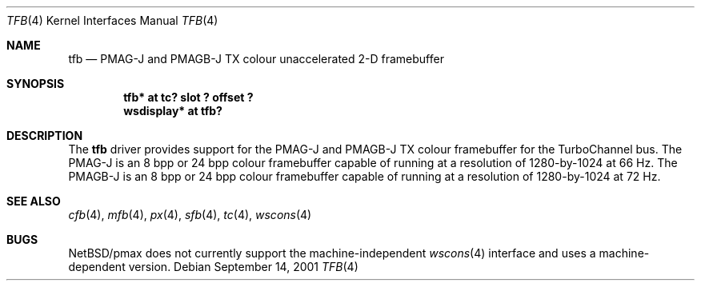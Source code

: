 .\"     $NetBSD: tfb.4,v 1.1 2001/09/21 09:11:41 gmcgarry Exp $
.\"
.\" Copyright (c) 2001 The NetBSD Foundation, Inc.
.\" All rights reserved.
.\"
.\" This code is derived from software contributed to The NetBSD Foundation
.\" by Gregory McGarry.
.\"
.\" Redistribution and use in source and binary forms, with or without
.\" modification, are permitted provided that the following conditions
.\" are met:
.\" 1. Redistributions of source code must retain the above copyright
.\"    notice, this list of conditions and the following disclaimer.
.\" 2. Redistributions in binary form must reproduce the above copyright
.\"    notice, this list of conditions and the following disclaimer in the
.\"    documentation and/or other materials provided with the distribution.
.\" 3. All advertising materials mentioning features or use of this software
.\"    must display the following acknowledgement:
.\"        This product includes software developed by the NetBSD
.\"        Foundation, Inc. and its contributors.
.\" 4. Neither the name of The NetBSD Foundation nor the names of its
.\"    contributors may be used to endorse or promote products derived
.\"    from this software without specific prior written permission.
.\"
.\" THIS SOFTWARE IS PROVIDED BY THE NETBSD FOUNDATION, INC. AND CONTRIBUTORS
.\" ``AS IS'' AND ANY EXPRESS OR IMPLIED WARRANTIES, INCLUDING, BUT NOT LIMITED
.\" TO, THE IMPLIED WARRANTIES OF MERCHANTABILITY AND FITNESS FOR A PARTICULAR
.\" PURPOSE ARE DISCLAIMED.  IN NO EVENT SHALL THE FOUNDATION OR CONTRIBUTORS
.\" BE LIABLE FOR ANY DIRECT, INDIRECT, INCIDENTAL, SPECIAL, EXEMPLARY, OR
.\" CONSEQUENTIAL DAMAGES (INCLUDING, BUT NOT LIMITED TO, PROCUREMENT OF
.\" SUBSTITUTE GOODS OR SERVICES; LOSS OF USE, DATA, OR PROFITS; OR BUSINESS
.\" INTERRUPTION) HOWEVER CAUSED AND ON ANY THEORY OF LIABILITY, WHETHER IN
.\" CONTRACT, STRICT LIABILITY, OR TORT (INCLUDING NEGLIGENCE OR OTHERWISE)
.\" ARISING IN ANY WAY OUT OF THE USE OF THIS SOFTWARE, EVEN IF ADVISED OF THE
.\" POSSIBILITY OF SUCH DAMAGE.
.\"
.Dd September 14, 2001
.Dt TFB 4
.Os
.Sh NAME
.Nm tfb
.Nd
PMAG-J and PMAGB-J TX colour unaccelerated 2-D framebuffer
.Sh SYNOPSIS
.Cd "tfb* at tc? slot ? offset ?"
.Cd "wsdisplay* at tfb?"
.Sh DESCRIPTION
The
.Nm
driver provides support for the PMAG-J and PMAGB-J TX colour
framebuffer for the TurboChannel bus.  The PMAG-J is an 8 bpp or 24
bpp colour framebuffer capable of running at a resolution of
1280-by-1024 at 66 Hz.  The PMAGB-J is an 8 bpp or 24 bpp colour
framebuffer capable of running at a resolution of 1280-by-1024 at 72
Hz.
.Sh SEE ALSO
.Xr cfb 4 ,
.Xr mfb 4 ,
.Xr px 4 ,
.Xr sfb 4 ,
.Xr tc 4 ,
.Xr wscons 4
.Sh BUGS
.Nx Ns /pmax
does not currently support the machine-independent
.Xr wscons 4
interface and uses a machine-dependent version.
